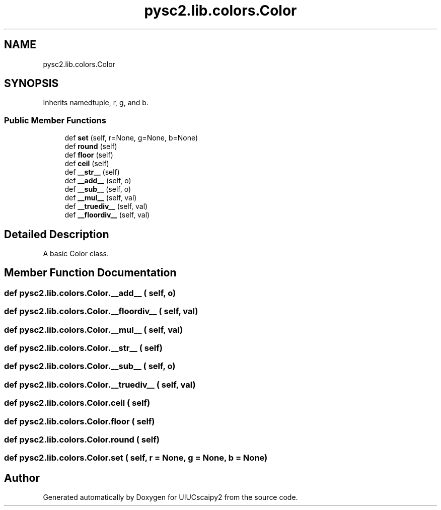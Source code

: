 .TH "pysc2.lib.colors.Color" 3 "Fri Sep 28 2018" "UIUCscaipy2" \" -*- nroff -*-
.ad l
.nh
.SH NAME
pysc2.lib.colors.Color
.SH SYNOPSIS
.br
.PP
.PP
Inherits namedtuple, r, g, and b\&.
.SS "Public Member Functions"

.in +1c
.ti -1c
.RI "def \fBset\fP (self, r=None, g=None, b=None)"
.br
.ti -1c
.RI "def \fBround\fP (self)"
.br
.ti -1c
.RI "def \fBfloor\fP (self)"
.br
.ti -1c
.RI "def \fBceil\fP (self)"
.br
.ti -1c
.RI "def \fB__str__\fP (self)"
.br
.ti -1c
.RI "def \fB__add__\fP (self, o)"
.br
.ti -1c
.RI "def \fB__sub__\fP (self, o)"
.br
.ti -1c
.RI "def \fB__mul__\fP (self, val)"
.br
.ti -1c
.RI "def \fB__truediv__\fP (self, val)"
.br
.ti -1c
.RI "def \fB__floordiv__\fP (self, val)"
.br
.in -1c
.SH "Detailed Description"
.PP 

.PP
.nf
A basic Color class.
.fi
.PP
 
.SH "Member Function Documentation"
.PP 
.SS "def pysc2\&.lib\&.colors\&.Color\&.__add__ ( self,  o)"

.SS "def pysc2\&.lib\&.colors\&.Color\&.__floordiv__ ( self,  val)"

.SS "def pysc2\&.lib\&.colors\&.Color\&.__mul__ ( self,  val)"

.SS "def pysc2\&.lib\&.colors\&.Color\&.__str__ ( self)"

.SS "def pysc2\&.lib\&.colors\&.Color\&.__sub__ ( self,  o)"

.SS "def pysc2\&.lib\&.colors\&.Color\&.__truediv__ ( self,  val)"

.SS "def pysc2\&.lib\&.colors\&.Color\&.ceil ( self)"

.SS "def pysc2\&.lib\&.colors\&.Color\&.floor ( self)"

.SS "def pysc2\&.lib\&.colors\&.Color\&.round ( self)"

.SS "def pysc2\&.lib\&.colors\&.Color\&.set ( self,  r = \fCNone\fP,  g = \fCNone\fP,  b = \fCNone\fP)"


.SH "Author"
.PP 
Generated automatically by Doxygen for UIUCscaipy2 from the source code\&.

